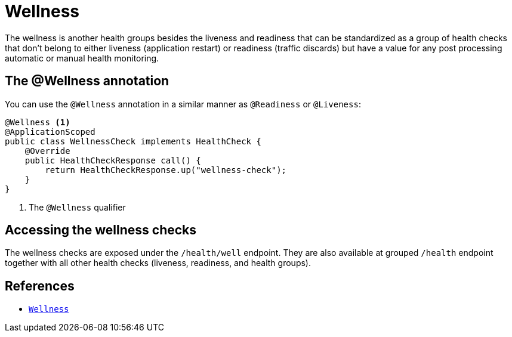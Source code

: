 [[wellness]]
= Wellness

The wellness is another health groups besides the liveness and readiness that can be standardized
as a group of health checks that don't belong to either liveness (application restart) or
readiness (traffic discards) but have a value for any post processing automatic or manual
health monitoring.

== The @Wellness annotation

You can use the `@Wellness` annotation in a similar manner as `@Readiness` or `@Liveness`:

[source,java]
----
@Wellness <1>
@ApplicationScoped
public class WellnessCheck implements HealthCheck {
    @Override
    public HealthCheckResponse call() {
        return HealthCheckResponse.up("wellness-check");
    }
}
----
<1> The `@Wellness` qualifier

== Accessing the wellness checks

The wellness checks are exposed under the `/health/well` endpoint. They are also available
at grouped `/health` endpoint together with all other health checks (liveness, readiness, and
health groups).

== References

* https://github.com/smallrye/smallrye-health/blob/3.0.x/api/src/main/java/io/smallrye/health/api/Wellness.java[`Wellness`]
